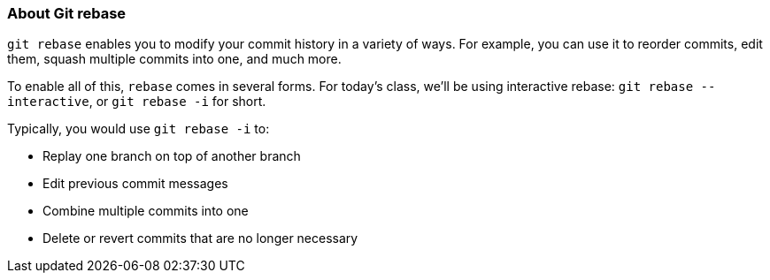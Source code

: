 ### About Git rebase

`git rebase` enables you to modify your commit history in a variety of ways. For example, you can use it to reorder commits, edit them, squash multiple commits into one, and much more.

To enable all of this, `rebase` comes in several forms. For today's class, we'll be using interactive rebase: `git rebase --interactive`, or `git rebase -i` for short.

Typically, you would use `git rebase -i` to:

- Replay one branch on top of another branch
- Edit previous commit messages
- Combine multiple commits into one
- Delete or revert commits that are no longer necessary
